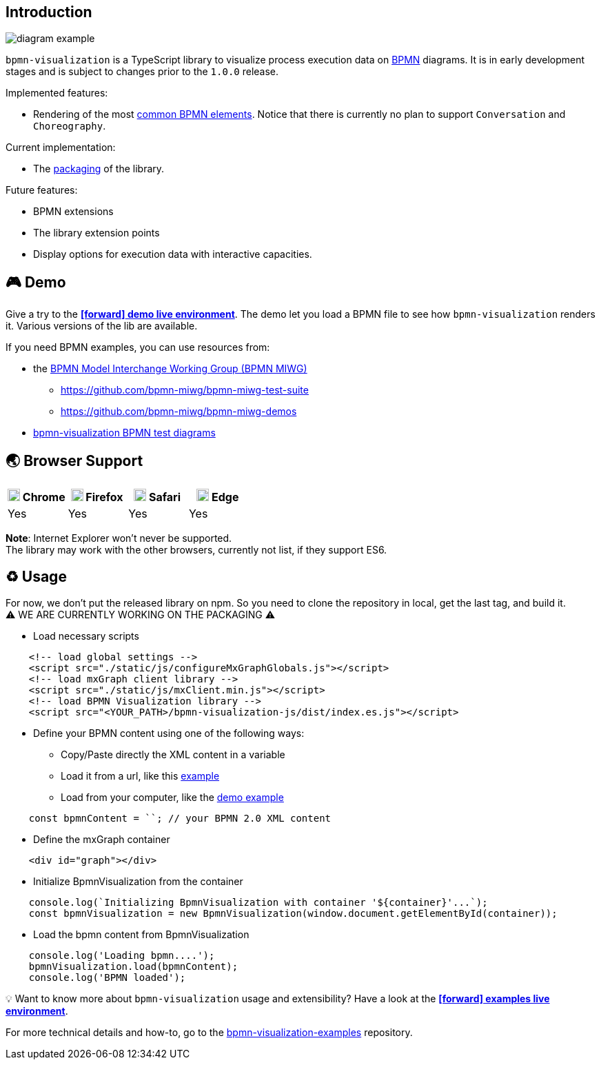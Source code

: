 == Introduction

image::images/diagram-example.png[]

`bpmn-visualization` is a TypeScript library to visualize process execution data on https://www.omg.org/spec/BPMN/2.0.2/[BPMN]
diagrams. It is in early development stages and is subject to changes prior to the `1.0.0` release.

Implemented features:

- Rendering of the most  <<supported-bpmn-elements,common BPMN elements>>.
Notice that there is currently no plan to support `Conversation` and `Choreography`.


Current implementation:

- The https://github.com/process-analytics/bpmn-visualization-js/milestone/18[packaging] of the library.


Future features:

- BPMN extensions
- The library extension points
- Display options for execution data with interactive capacities.


== 🎮 Demo
Give a try to the https://cdn.statically.io/gh/process-analytics/bpmn-visualization-examples/master/demo/index.html[**icon:forward[] demo live environment**].
The demo let you load a BPMN file to see how `bpmn-visualization` renders it. Various versions of the lib are available.

If you need BPMN examples, you can use resources from:

* the http://www.omgwiki.org/bpmn-miwg[BPMN Model Interchange Working Group (BPMN MIWG)]
** https://github.com/bpmn-miwg/bpmn-miwg-test-suite
** https://github.com/bpmn-miwg/bpmn-miwg-demos
* https://github.com/process-analytics/bpmn-visualization-examples/blob/master/bpmn-files/README.md[bpmn-visualization BPMN test diagrams]

== 🌏 Browser Support

|===
| image:https://www.google.com/chrome/static/images/chrome-logo.svg[width=18] Chrome | image:https://user-media-prod-cdn.itsre-sumo.mozilla.net/uploads/products/2020-04-14-08-36-13-8dda6f.png[width=18] Firefox | image:https://developer.apple.com/assets/elements/icons/safari/safari-96x96.png[width=18] Safari | image:https://avatars0.githubusercontent.com/u/11354582?s=200&v=4[width=18] Edge

|Yes
|Yes
|Yes
|Yes

|===

**Note**: Internet Explorer won't never be supported. +
The library may work with the other browsers, currently not list, if they support ES6.


== ♻️ Usage
For now, we don't put the released library on npm. So you need to clone the repository in local, get the last tag, and build it. +
⚠️  WE ARE CURRENTLY WORKING ON THE PACKAGING ⚠️

* Load necessary scripts
```html
    <!-- load global settings -->
    <script src="./static/js/configureMxGraphGlobals.js"></script>
    <!-- load mxGraph client library -->
    <script src="./static/js/mxClient.min.js"></script>
    <!-- load BPMN Visualization library -->
    <script src="<YOUR_PATH>/bpmn-visualization-js/dist/index.es.js"></script>
```
* Define your BPMN content using one of the following ways:
** Copy/Paste directly the XML content in a variable
** Load it from a url, like this https://github.com/process-analytics/bpmn-visualization-examples/blob/master/examples/load-remote-bpmn-diagrams/index.html[example]
** Load from your computer, like the https://github.com/process-analytics/bpmn-visualization-js/blob/master/src/demo/index.ts[demo example]
```javascript
    const bpmnContent = ``; // your BPMN 2.0 XML content
```
* Define the mxGraph container
```html
    <div id="graph"></div>
```
* Initialize BpmnVisualization from the container
```javascript
    console.log(`Initializing BpmnVisualization with container '${container}'...`);
    const bpmnVisualization = new BpmnVisualization(window.document.getElementById(container));  
```
* Load the bpmn content from BpmnVisualization
```javascript
    console.log('Loading bpmn....');
    bpmnVisualization.load(bpmnContent);
    console.log('BPMN loaded');
```

💡 Want to know more about `bpmn-visualization` usage and extensibility? Have a look at the
https://cdn.statically.io/gh/process-analytics/bpmn-visualization-examples/master/examples/index.html[**icon:forward[] examples live environment**].

For more technical details and how-to, go to the https://github.com/process-analytics/bpmn-visualization-examples/[bpmn-visualization-examples]
repository.
